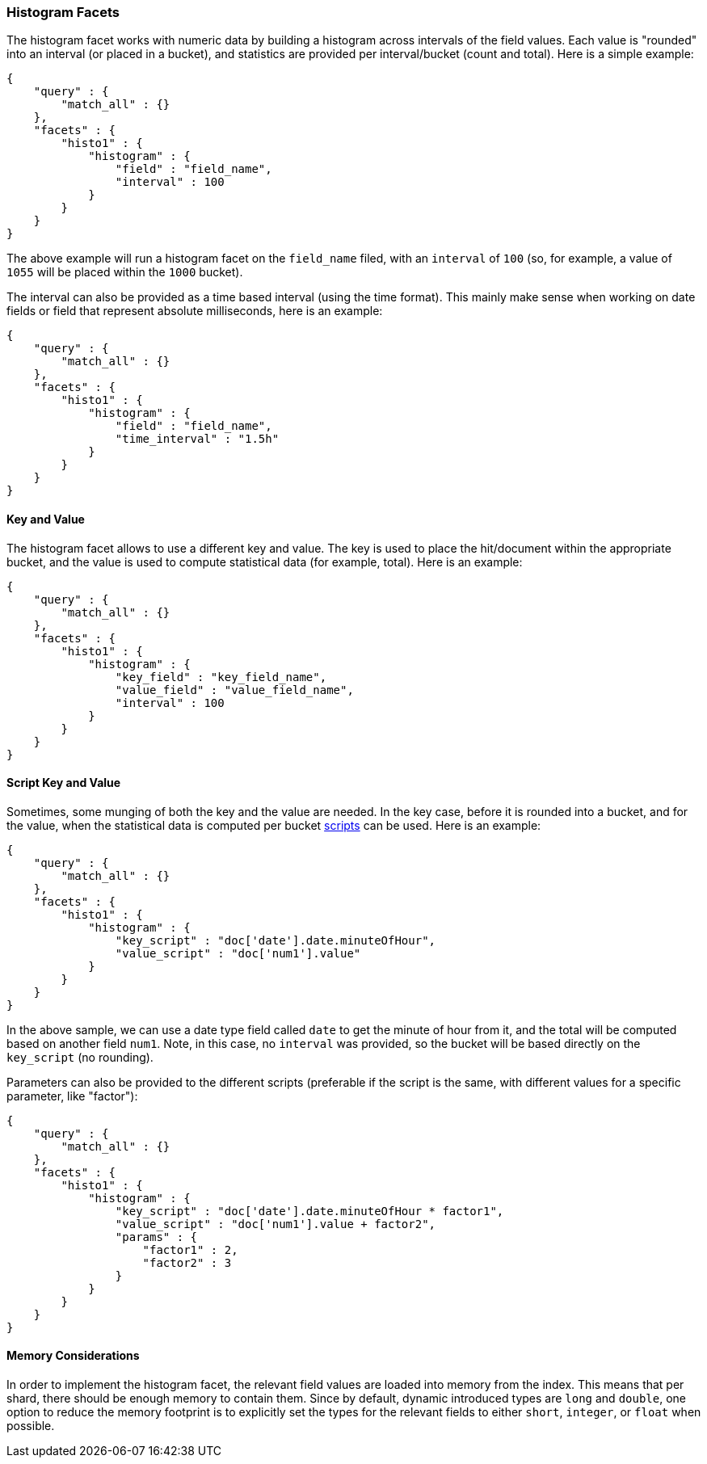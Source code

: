 [[search-facets-histogram-facet]]
=== Histogram Facets

The histogram facet works with numeric data by building a histogram
across intervals of the field values. Each value is "rounded" into an
interval (or placed in a bucket), and statistics are provided per
interval/bucket (count and total). Here is a simple example:

[source,js]
--------------------------------------------------
{
    "query" : {
        "match_all" : {}
    },
    "facets" : {
        "histo1" : {
            "histogram" : {
                "field" : "field_name",
                "interval" : 100
            }
        }
    }
}
--------------------------------------------------

The above example will run a histogram facet on the `field_name` filed,
with an `interval` of `100` (so, for example, a value of `1055` will be
placed within the `1000` bucket).

The interval can also be provided as a time based interval (using the
time format). This mainly make sense when working on date fields or
field that represent absolute milliseconds, here is an example:

[source,js]
--------------------------------------------------
{
    "query" : {
        "match_all" : {}
    },
    "facets" : {
        "histo1" : {
            "histogram" : {
                "field" : "field_name",
                "time_interval" : "1.5h"
            }
        }
    }
}
--------------------------------------------------

==== Key and Value

The histogram facet allows to use a different key and value. The key is
used to place the hit/document within the appropriate bucket, and the
value is used to compute statistical data (for example, total). Here is
an example:

[source,js]
--------------------------------------------------
{
    "query" : {
        "match_all" : {}
    },
    "facets" : {
        "histo1" : {
            "histogram" : {
                "key_field" : "key_field_name",
                "value_field" : "value_field_name",
                "interval" : 100
            }
        }
    }
}
--------------------------------------------------

==== Script Key and Value

Sometimes, some munging of both the key and the value are needed. In the
key case, before it is rounded into a bucket, and for the value, when
the statistical data is computed per bucket
<<modules-scripting,scripts>> can be used. Here
is an example:

[source,js]
--------------------------------------------------
{
    "query" : {
        "match_all" : {}
    },
    "facets" : {
        "histo1" : {
            "histogram" : {
                "key_script" : "doc['date'].date.minuteOfHour",
                "value_script" : "doc['num1'].value"
            }
        }
    }
}
--------------------------------------------------

In the above sample, we can use a date type field called `date` to get
the minute of hour from it, and the total will be computed based on
another field `num1`. Note, in this case, no `interval` was provided, so
the bucket will be based directly on the `key_script` (no rounding).

Parameters can also be provided to the different scripts (preferable if
the script is the same, with different values for a specific parameter,
like "factor"):

[source,js]
--------------------------------------------------
{
    "query" : {
        "match_all" : {}
    },
    "facets" : {
        "histo1" : {
            "histogram" : {
                "key_script" : "doc['date'].date.minuteOfHour * factor1",
                "value_script" : "doc['num1'].value + factor2",
                "params" : {
                    "factor1" : 2,
                    "factor2" : 3
                }
            }
        }
    }
}
--------------------------------------------------

==== Memory Considerations

In order to implement the histogram facet, the relevant field values are
loaded into memory from the index. This means that per shard, there
should be enough memory to contain them. Since by default, dynamic
introduced types are `long` and `double`, one option to reduce the
memory footprint is to explicitly set the types for the relevant fields
to either `short`, `integer`, or `float` when possible.
